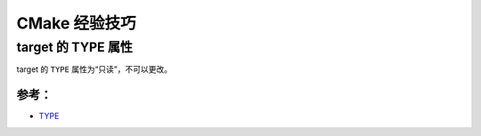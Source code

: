 .. My Great Book documentation master file, created by
   sphinx-quickstart on Thu Mar 16 20:45:06 2017.
   You can adapt this file completely to your liking, but it should at least
   contain the root `toctree` directive.

CMake 经验技巧
==============

.. .. toctree::
..    :maxdepth: 2
..    :caption: Contents:

..    cmake/index
..    ch01/index
..    ch02/index


target 的 TYPE 属性
-------------------

target 的 ``TYPE`` 属性为“只读”，不可以更改。

参考：
^^^^^^
- `TYPE <https://cmake.org/cmake/help/v3.12/prop_tgt/TYPE.html>`_
